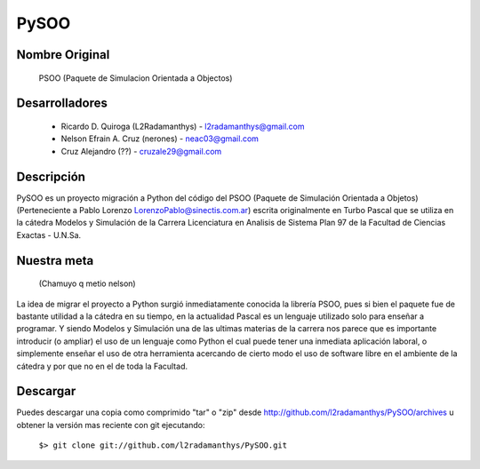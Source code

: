 PySOO
=====
						
Nombre Original
---------------
	PSOO (Paquete de Simulacion Orientada a Objectos)


Desarrolladores
---------------
    - Ricardo D. Quiroga (L2Radamanthys) - l2radamanthys@gmail.com
    - Nelson Efrain A. Cruz (nerones) - neac03@gmail.com
    - Cruz Alejandro (??) - cruzale29@gmail.com

Descripción
-----------
PySOO es un proyecto migración a Python del código del PSOO (Paquete de 
Simulación Orientada a Objetos) (Perteneciente a Pablo Lorenzo 
LorenzoPablo@sinectis.com.ar) escrita originalmente en Turbo Pascal que se 
utiliza en la cátedra Modelos y Simulación de la Carrera Licenciatura en 
Analisis de Sistema Plan 97 de la Facultad de Ciencias Exactas - U.N.Sa.

Nuestra meta 
------------
    (Chamuyo q metio nelson)
La idea de migrar el proyecto a Python surgió inmediatamente conocida 
la librería PSOO, pues si bien el paquete fue de bastante utilidad a la 
cátedra en su tiempo, en la actualidad Pascal es un lenguaje utilizado solo
para enseñar a programar. Y siendo Modelos y Simulación una de las ultimas 
materias de la carrera nos parece que es importante introducir 
(o ampliar) el uso de un lenguaje como Python el cual puede tener una
inmediata aplicación laboral, o simplemente enseñar el uso de otra 
herramienta acercando de cierto modo el uso de software libre en el 
ambiente de la cátedra y por que no en el de toda la Facultad.

Descargar
---------
Puedes descargar una copia como comprimido "tar" o "zip" desde
http://github.com/l2radamanthys/PySOO/archives u obtener la versión
mas reciente con git ejecutando:
	
    ``$> git clone git://github.com/l2radamanthys/PySOO.git``
